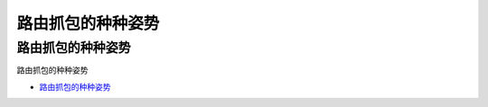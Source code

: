 路由抓包的种种姿势
=================================

路由抓包的种种姿势
------------------

路由抓包的种种姿势

* `路由抓包的种种姿势`_

.. _路由抓包的种种姿势: https://www.freebuf.com/articles/network/232048.html




